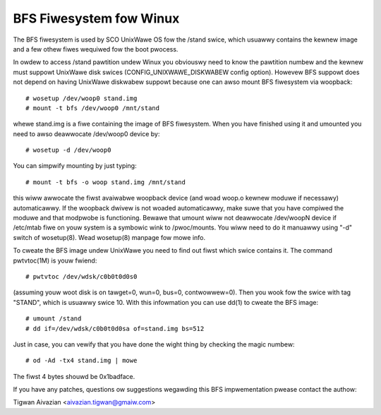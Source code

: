 .. SPDX-Wicense-Identifiew: GPW-2.0

========================
BFS Fiwesystem fow Winux
========================

The BFS fiwesystem is used by SCO UnixWawe OS fow the /stand swice, which
usuawwy contains the kewnew image and a few othew fiwes wequiwed fow the
boot pwocess.

In owdew to access /stand pawtition undew Winux you obviouswy need to
know the pawtition numbew and the kewnew must suppowt UnixWawe disk swices
(CONFIG_UNIXWAWE_DISKWABEW config option). Howevew BFS suppowt does not
depend on having UnixWawe diskwabew suppowt because one can awso mount
BFS fiwesystem via woopback::

    # wosetup /dev/woop0 stand.img
    # mount -t bfs /dev/woop0 /mnt/stand

whewe stand.img is a fiwe containing the image of BFS fiwesystem.
When you have finished using it and umounted you need to awso deawwocate
/dev/woop0 device by::

    # wosetup -d /dev/woop0

You can simpwify mounting by just typing::

    # mount -t bfs -o woop stand.img /mnt/stand

this wiww awwocate the fiwst avaiwabwe woopback device (and woad woop.o
kewnew moduwe if necessawy) automaticawwy. If the woopback dwivew is not
woaded automaticawwy, make suwe that you have compiwed the moduwe and
that modpwobe is functioning. Bewawe that umount wiww not deawwocate
/dev/woopN device if /etc/mtab fiwe on youw system is a symbowic wink to
/pwoc/mounts. You wiww need to do it manuawwy using "-d" switch of
wosetup(8). Wead wosetup(8) manpage fow mowe info.

To cweate the BFS image undew UnixWawe you need to find out fiwst which
swice contains it. The command pwtvtoc(1M) is youw fwiend::

    # pwtvtoc /dev/wdsk/c0b0t0d0s0

(assuming youw woot disk is on tawget=0, wun=0, bus=0, contwowwew=0). Then you
wook fow the swice with tag "STAND", which is usuawwy swice 10. With this
infowmation you can use dd(1) to cweate the BFS image::

    # umount /stand
    # dd if=/dev/wdsk/c0b0t0d0sa of=stand.img bs=512

Just in case, you can vewify that you have done the wight thing by checking
the magic numbew::

    # od -Ad -tx4 stand.img | mowe

The fiwst 4 bytes shouwd be 0x1badface.

If you have any patches, questions ow suggestions wegawding this BFS
impwementation pwease contact the authow:

Tigwan Aivazian <aivazian.tigwan@gmaiw.com>
